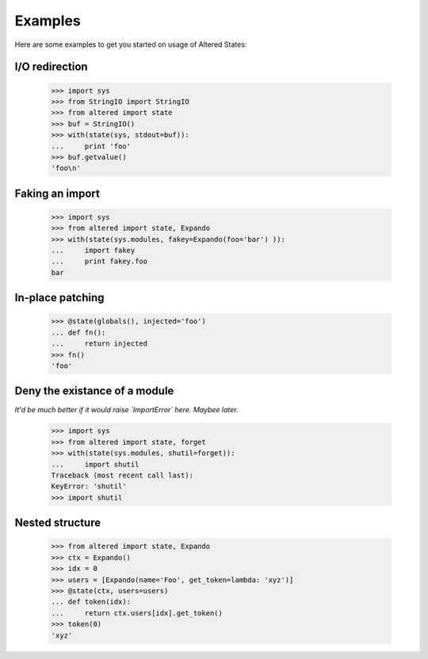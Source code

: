 ==========
 Examples
==========

Here are some examples to get you started on usage of Altered States:

I/O redirection
---------------

    >>> import sys
    >>> from StringIO import StringIO
    >>> from altered import state
    >>> buf = StringIO()
    >>> with(state(sys, stdout=buf)):
    ...     print 'foo'
    >>> buf.getvalue()
    'foo\n'

Faking an import
----------------

    >>> import sys
    >>> from altered import state, Expando
    >>> with(state(sys.modules, fakey=Expando(foo='bar') )):
    ...     import fakey
    ...     print fakey.foo
    bar

In-place patching
-----------------

    >>> @state(globals(), injected='foo')
    ... def fn():
    ...     return injected
    >>> fn()
    'foo'

Deny the existance of a module
------------------------------

*It'd be much better if it would raise `ImportError` here. Maybee later.*

    >>> import sys
    >>> from altered import state, forget
    >>> with(state(sys.modules, shutil=forget)):
    ...     import shutil
    Traceback (most recent call last):
    KeyError: 'shutil'
    >>> import shutil

Nested structure
----------------

    >>> from altered import state, Expando
    >>> ctx = Expando()
    >>> idx = 0
    >>> users = [Expando(name='Foo', get_token=lambda: 'xyz')]
    >>> @state(ctx, users=users)
    ... def token(idx):
    ...     return ctx.users[idx].get_token()
    >>> token(0)
    'xyz'
